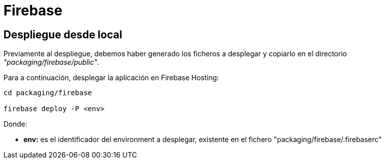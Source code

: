 
= Firebase



== Despliegue desde local

Previamente al despliegue, debemos haber generado los ficheros a desplegar y copiarlo en el directorio _"packaging/firebase/public"_.

Para a continuación, desplegar la aplicación en Firebase Hosting:

[source,bash]
----
cd packaging/firebase

firebase deploy -P <env>
----

Donde:

* *env:* es el identificador del environment a desplegar, existente en el fichero "packaging/firebase/.firebaserc"